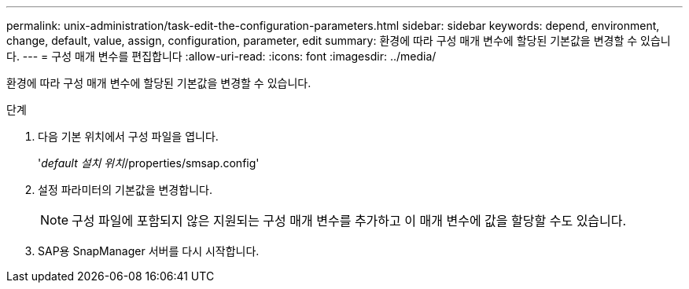 ---
permalink: unix-administration/task-edit-the-configuration-parameters.html 
sidebar: sidebar 
keywords: depend, environment, change, default, value, assign, configuration, parameter, edit 
summary: 환경에 따라 구성 매개 변수에 할당된 기본값을 변경할 수 있습니다. 
---
= 구성 매개 변수를 편집합니다
:allow-uri-read: 
:icons: font
:imagesdir: ../media/


[role="lead"]
환경에 따라 구성 매개 변수에 할당된 기본값을 변경할 수 있습니다.

.단계
. 다음 기본 위치에서 구성 파일을 엽니다.
+
'_default 설치 위치_/properties/smsap.config'

. 설정 파라미터의 기본값을 변경합니다.
+

NOTE: 구성 파일에 포함되지 않은 지원되는 구성 매개 변수를 추가하고 이 매개 변수에 값을 할당할 수도 있습니다.

. SAP용 SnapManager 서버를 다시 시작합니다.

